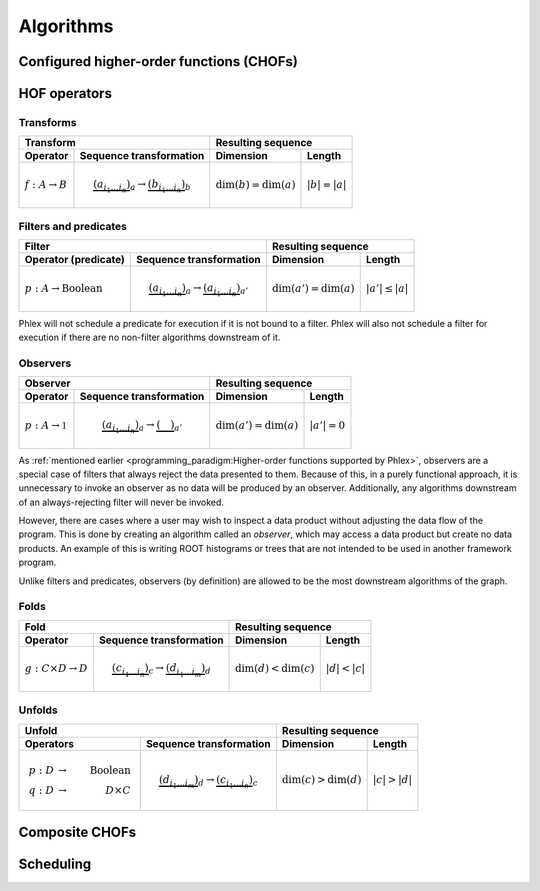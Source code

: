 Algorithms
==========

Configured higher-order functions (CHOFs)
-----------------------------------------

HOF operators
-------------

Transforms
^^^^^^^^^^

+----------------------------+--------------------------------------------------+-----------------------------------------------+
| Transform                                                                     | Resulting sequence                            |
+----------------------------+--------------------------------------------------+---------------------------+-------------------+
| Operator                   | Sequence transformation                          | Dimension                 | Length            |
+============================+==================================================+===========================+===================+
| :math:`f: A \rightarrow B` | .. math::                                        | :math:`\dim(b) = \dim(a)` | :math:`|b| = |a|` |
|                            |    \underbrace{(a_{i_1\dots i_n})}_a \rightarrow |                           |                   |
|                            |    \underbrace{(b_{i_1\dots i_n})}_b             |                           |                   |
+----------------------------+--------------------------------------------------+---------------------------+-------------------+

Filters and predicates
^^^^^^^^^^^^^^^^^^^^^^

+--------------------------------------------------------------------------------------------+---------------------------------------------------+
| Filter                                                                                     | Resulting sequence                                |
+-----------------------------------------+--------------------------------------------------+----------------------------+----------------------+
| Operator (predicate)                    | Sequence transformation                          | Dimension                  | Length               |
+=========================================+==================================================+============================+======================+
| :math:`p: A \rightarrow \mbox{Boolean}` | .. math::                                        | :math:`\dim(a') = \dim(a)` | :math:`|a'| \le |a|` |
|                                         |    \underbrace{(a_{i_1\dots i_n})}_a \rightarrow |                            |                      |
|                                         |    \underbrace{(a_{i_1\dots i_n})}_{a'}          |                            |                      |
+-----------------------------------------+--------------------------------------------------+----------------------------+----------------------+

Phlex will not schedule a predicate for execution if it is not bound to a filter.
Phlex will also not schedule a filter for execution if there are no non-filter algorithms downstream of it.

Observers
^^^^^^^^^

+----------------------------------------------------------------------------------------+-----------------------------------------------+
| Observer                                                                               | Resulting sequence                            |
+-------------------------------------+--------------------------------------------------+----------------------------+------------------+
| Operator                            | Sequence transformation                          | Dimension                  | Length           |
+=====================================+==================================================+============================+==================+
| :math:`p: A \rightarrow \mathbb{1}` | .. math::                                        | :math:`\dim(a') = \dim(a)` | :math:`|a'| = 0` |
|                                     |    \underbrace{(a_{i_1\dots i_n})}_a \rightarrow |                            |                  |
|                                     |    \underbrace{(\quad)}_{a'}                     |                            |                  |
+-------------------------------------+--------------------------------------------------+----------------------------+------------------+

As :ref:`mentioned earlier <programming_paradigm:Higher-order functions supported by Phlex>`, observers are a special case of filters that always reject the data presented to them.
Because of this, in a purely functional approach, it is unnecessary to invoke an observer as no data will be produced by an observer.
Additionally, any algorithms downstream of an always-rejecting filter will never be invoked.

However, there are cases where a user may wish to inspect a data product without adjusting the data flow of the program.
This is done by creating an algorithm called an *observer*, which may access a data product but create no data products.
An example of this is writing ROOT histograms or trees that are not intended to be used in another framework program.

Unlike filters and predicates, observers (by definition) are allowed to be the most downstream algorithms of the graph.

Folds
^^^^^

+----------------------------------------------------------------------------------------+-----------------------------------------------+
| Fold                                                                                   | Resulting sequence                            |
+-------------------------------------+--------------------------------------------------+---------------------------+-------------------+
| Operator                            | Sequence transformation                          | Dimension                 | Length            |
+=====================================+==================================================+===========================+===================+
| :math:`g: C \times D \rightarrow D` | .. math::                                        | :math:`\dim(d) < \dim(c)` | :math:`|d| < |c|` |
|                                     |    \underbrace{(c_{i_1\dots i_n})}_c \rightarrow |                           |                   |
|                                     |    \underbrace{(d_{i_1\dots i_m})}_d             |                           |                   |
+-------------------------------------+--------------------------------------------------+---------------------------+-------------------+

Unfolds
^^^^^^^

+--------------------------------------------------------------------------------------------+-----------------------------------------------+
| Unfold                                                                                     | Resulting sequence                            |
+-----------------------------------------+--------------------------------------------------+---------------------------+-------------------+
| Operators                               | Sequence transformation                          | Dimension                 | Length            |
+=========================================+==================================================+===========================+===================+
| .. math::                               | .. math::                                        | :math:`\dim(c) > \dim(d)` | :math:`|c| > |d|` |
|    p: D &\rightarrow& \mbox{Boolean} \\ |    \underbrace{(d_{i_1\dots i_m})}_d \rightarrow |                           |                   |
|    q: D &\rightarrow& D \times C        |    \underbrace{(c_{i_1\dots i_n})}_c             |                           |                   |
+-----------------------------------------+--------------------------------------------------+---------------------------+-------------------+

Composite CHOFs
---------------

Scheduling
----------
